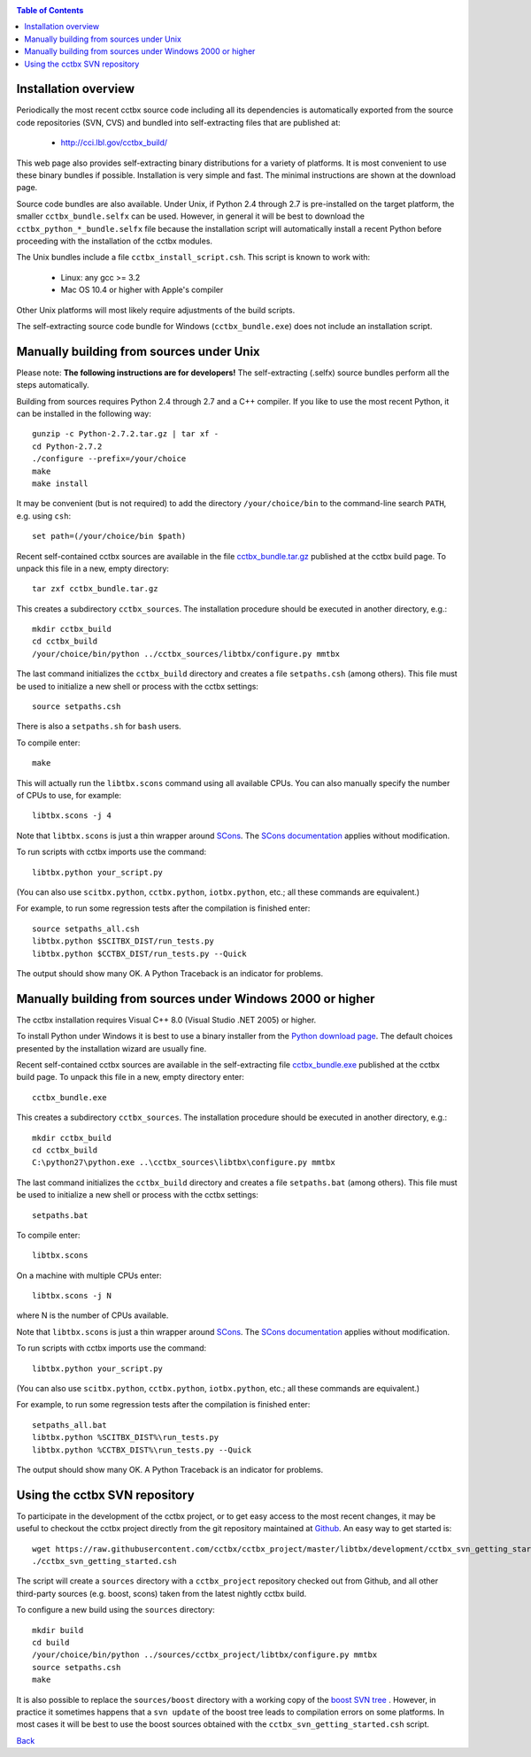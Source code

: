 
.. _installation:
.. contents:: Table of Contents

---------------------
Installation overview
---------------------

Periodically the most recent cctbx source code including all its
dependencies is automatically exported from the source code repositories
(SVN, CVS) and bundled into self-extracting files that are published
at:

  - http://cci.lbl.gov/cctbx_build/

This web page also provides self-extracting binary distributions for a
variety of platforms. It is most convenient to use these binary bundles
if possible. Installation is very simple and fast. The minimal
instructions are shown at the download page.

Source code bundles are also available. Under Unix, if Python 2.4
through 2.7 is pre-installed on the target platform, the smaller
``cctbx_bundle.selfx`` can be used. However, in general it will be
best to download the ``cctbx_python_*_bundle.selfx`` file because
the installation script will automatically install a recent Python
before proceeding with the installation of the cctbx modules.

The Unix bundles include a file ``cctbx_install_script.csh``.
This script is known to work with:

  - Linux: any gcc >= 3.2
  - Mac OS 10.4 or higher with Apple's compiler

Other Unix platforms will most likely require adjustments of the
build scripts.

The self-extracting source code bundle for Windows (``cctbx_bundle.exe``)
does not include an installation script.

-----------------------------------------
Manually building from sources under Unix
-----------------------------------------

Please note: **The following instructions are for developers!** The
self-extracting (.selfx) source bundles perform all the steps
automatically.

Building from sources requires Python 2.4 through 2.7 and a C++
compiler. If you like to use the most recent Python, it can be
installed in the following way::

  gunzip -c Python-2.7.2.tar.gz | tar xf -
  cd Python-2.7.2
  ./configure --prefix=/your/choice
  make
  make install

It may be convenient (but is not required) to add the directory
``/your/choice/bin`` to the command-line search ``PATH``, e.g. using
``csh``::

  set path=(/your/choice/bin $path)

Recent self-contained cctbx sources are available in the file
`cctbx_bundle.tar.gz <http://cci.lbl.gov/cctbx_build/results/last_published/cctbx_bundle.tar.gz>`_
published at the cctbx build page. To unpack this file in a new,
empty directory::

  tar zxf cctbx_bundle.tar.gz

This creates a subdirectory ``cctbx_sources``. The installation
procedure should be executed in another directory, e.g.::

  mkdir cctbx_build
  cd cctbx_build
  /your/choice/bin/python ../cctbx_sources/libtbx/configure.py mmtbx

The last command initializes the ``cctbx_build`` directory and creates a
file ``setpaths.csh`` (among others). This file must be used to
initialize a new shell or process with the cctbx settings::

  source setpaths.csh

There is also a ``setpaths.sh`` for ``bash`` users.

To compile enter::

  make

This will actually run the ``libtbx.scons`` command using all
available CPUs. You can also manually specify the number of CPUs to
use, for example::

  libtbx.scons -j 4

Note that ``libtbx.scons`` is just a thin wrapper around SCons_. The
`SCons documentation`_ applies without modification.

To run scripts with cctbx imports use the command::

  libtbx.python your_script.py

(You can also use ``scitbx.python``, ``cctbx.python``, ``iotbx.python``, etc.;
all these commands are equivalent.)

For example, to run some regression tests after the compilation is
finished enter::

  source setpaths_all.csh
  libtbx.python $SCITBX_DIST/run_tests.py
  libtbx.python $CCTBX_DIST/run_tests.py --Quick

The output should show many OK. A Python Traceback is an indicator
for problems.

-----------------------------------------------------------
Manually building from sources under Windows 2000 or higher
-----------------------------------------------------------

The cctbx installation requires Visual C++ 8.0 (Visual Studio .NET
2005) or higher.

To install Python under Windows it is best to use a binary
installer from the `Python download page <http://www.python.org/download/>`_.
The default choices presented by the installation wizard are usually fine.

Recent self-contained cctbx sources are available in the
self-extracting file
`cctbx_bundle.exe <http://cci.lbl.gov/cctbx_build/results/last_published/cctbx_bundle.exe>`_
published at the cctbx build page. To unpack this file in a new, empty
directory enter::

  cctbx_bundle.exe

This creates a subdirectory ``cctbx_sources``. The installation
procedure should be executed in another directory, e.g.::

  mkdir cctbx_build
  cd cctbx_build
  C:\python27\python.exe ..\cctbx_sources\libtbx\configure.py mmtbx

The last command initializes the ``cctbx_build`` directory and creates
a file ``setpaths.bat`` (among others). This file must be used to
initialize a new shell or process with the cctbx settings::

  setpaths.bat

To compile enter::

  libtbx.scons

On a machine with multiple CPUs enter::

  libtbx.scons -j N

where N is the number of CPUs available.

Note that ``libtbx.scons`` is just a thin wrapper around SCons_. The
`SCons documentation`_ applies without modification.

To run scripts with cctbx imports use the command::

  libtbx.python your_script.py

(You can also use ``scitbx.python``, ``cctbx.python``, ``iotbx.python``, etc.;
all these commands are equivalent.)

For example, to run some regression tests after the compilation is
finished enter::

  setpaths_all.bat
  libtbx.python %SCITBX_DIST%\run_tests.py
  libtbx.python %CCTBX_DIST%\run_tests.py --Quick

The output should show many OK. A Python Traceback is an indicator
for problems.

------------------------------
Using the cctbx SVN repository
------------------------------

To participate in the development of the cctbx project, or to
get easy access to the most recent changes, it may be useful
to checkout the cctbx project directly from the git repository
maintained at Github_. An easy way to get started is::

  wget https://raw.githubusercontent.com/cctbx/cctbx_project/master/libtbx/development/cctbx_svn_getting_started.csh
  ./cctbx_svn_getting_started.csh

The script will create a ``sources`` directory with a ``cctbx_project``
repository checked out from Github, and all other
third-party sources (e.g. boost, scons) taken from the latest nightly
cctbx build.

To configure a new build using the ``sources`` directory::

  mkdir build
  cd build
  /your/choice/bin/python ../sources/cctbx_project/libtbx/configure.py mmtbx
  source setpaths.csh
  make

It is also possible to replace the ``sources/boost`` directory with
a working copy of the `boost SVN tree`_ . However, in practice
it sometimes happens that a ``svn update`` of the boost tree
leads to compilation errors on some platforms. In most cases
it will be best to use the boost sources obtained with the
``cctbx_svn_getting_started.csh`` script.

Back_

.. _Back: introduction.html

.. _SCons: http://www.scons.org/
.. _`SCons documentation`: http://www.scons.org/doc/HTML/scons-man.html
.. _Boost: http://www.boost.org/
.. _`boost SVN tree`: http://svn.boost.org/trac/boost/wiki/BoostSubversion
.. _CCP4: http://www.ccp4.ac.uk/
.. _Github: https://github.com/cctbx/
